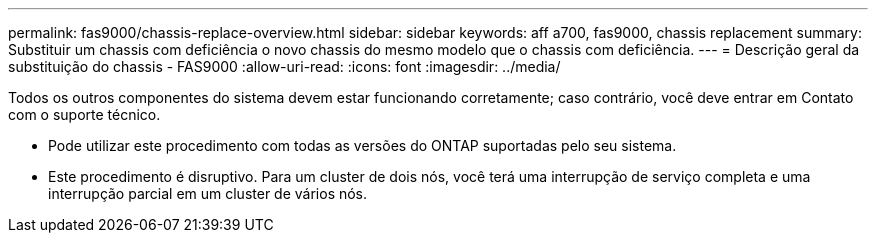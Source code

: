 ---
permalink: fas9000/chassis-replace-overview.html 
sidebar: sidebar 
keywords: aff a700, fas9000, chassis replacement 
summary: Substituir um chassis com deficiência o novo chassis do mesmo modelo que o chassis com deficiência. 
---
= Descrição geral da substituição do chassis - FAS9000
:allow-uri-read: 
:icons: font
:imagesdir: ../media/


[role="lead"]
Todos os outros componentes do sistema devem estar funcionando corretamente; caso contrário, você deve entrar em Contato com o suporte técnico.

* Pode utilizar este procedimento com todas as versões do ONTAP suportadas pelo seu sistema.
* Este procedimento é disruptivo. Para um cluster de dois nós, você terá uma interrupção de serviço completa e uma interrupção parcial em um cluster de vários nós.

